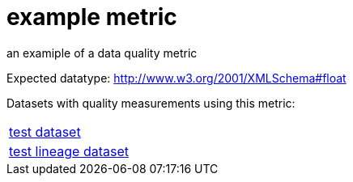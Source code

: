 = example metric

an examiple of a data quality metric

Expected datatype: http://www.w3.org/2001/XMLSchema#float

Datasets with quality measurements using this metric:

[cols="1"]
|=== 
a| xref:dataset:herrcgre.adoc[test dataset]
a| xref:dataset:dfwejbsdf.adoc[test lineage dataset]
|===